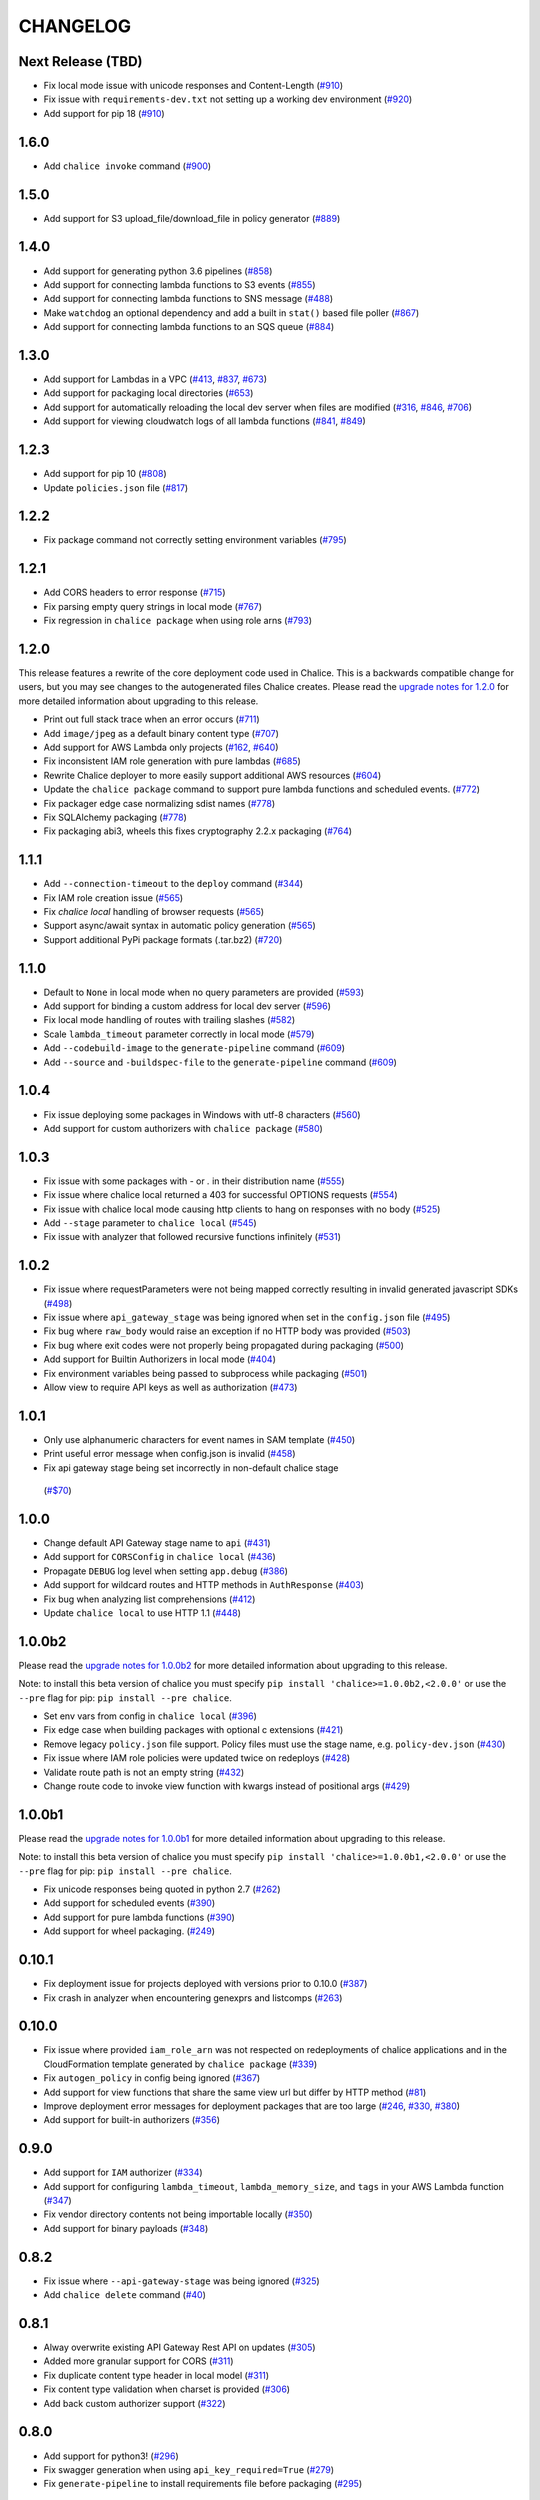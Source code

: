 =========
CHANGELOG
=========

Next Release (TBD)
==================

* Fix local mode issue with unicode responses and Content-Length
  (`#910 <https://github.com/aws/chalice/pull/910>`__)
* Fix issue with ``requirements-dev.txt`` not setting up a working
  dev environment
  (`#920 <https://github.com/aws/chalice/pull/920>`__)
* Add support for pip 18
  (`#910 <https://github.com/aws/chalice/pull/908>`__)


1.6.0
=====

* Add ``chalice invoke`` command
  (`#900 <https://github.com/aws/chalice/issues/900>`__)


1.5.0
=====

* Add support for S3 upload_file/download_file in
  policy generator
  (`#889 <https://github.com/aws/chalice/pull/889>`__)


1.4.0
=====

* Add support for generating python 3.6 pipelines
  (`#858 <https://github.com/aws/chalice/pull/858>`__)
* Add support for connecting lambda functions to S3 events
  (`#855 <https://github.com/aws/chalice/issues/855>`__)
* Add support for connecting lambda functions to SNS message
  (`#488 <https://github.com/aws/chalice/issues/488>`__)
* Make ``watchdog`` an optional dependency and add a built in
  ``stat()`` based file poller
  (`#867 <https://github.com/aws/chalice/issues/867>`__)
* Add support for connecting lambda functions to an SQS queue
  (`#884 <https://github.com/aws/chalice/issues/884>`__)


1.3.0
=====

* Add support for Lambdas in a VPC
  (`#413 <https://github.com/aws/chalice/issues/413>`__,
  `#837 <https://github.com/aws/chalice/pull/837>`__,
  `#673 <https://github.com/aws/chalice/pull/673>`__)
* Add support for packaging local directories
  (`#653 <https://github.com/aws/chalice/pull/653>`__)
* Add support for automatically reloading the local
  dev server when files are modified
  (`#316 <https://github.com/aws/chalice/issues/316>`__,
  `#846 <https://github.com/aws/chalice/pull/846>`__,
  `#706 <https://github.com/aws/chalice/pull/706>`__)
* Add support for viewing cloudwatch logs of all
  lambda functions
  (`#841 <https://github.com/aws/chalice/issues/841>`__,
  `#849 <https://github.com/aws/chalice/pull/849>`__)


1.2.3
=====

* Add support for pip 10
  (`#808 <https://github.com/aws/chalice/issues/808>`__)
* Update ``policies.json`` file
  (`#817 <https://github.com/aws/chalice/issues/817>`__)


1.2.2
=====

* Fix package command not correctly setting environment variables
  (`#795 <https://github.com/aws/chalice/issues/795>`__)


1.2.1
=====

* Add CORS headers to error response
  (`#715 <https://github.com/aws/chalice/pull/715>`__)
* Fix parsing empty query strings in local mode
  (`#767 <https://github.com/aws/chalice/pull/767>`__)
* Fix regression in ``chalice package`` when using role arns
  (`#793 <https://github.com/aws/chalice/issues/793>`__)


1.2.0
=====

This release features a rewrite of the core deployment
code used in Chalice.  This is a backwards compatible change
for users, but you may see changes to the autogenerated
files Chalice creates.
Please read the `upgrade notes for 1.2.0
<http://chalice.readthedocs.io/en/latest/upgrading.html#v1-2-0>`__
for more detailed information about upgrading to this release.

* Print out full stack trace when an error occurs
  (`#711 <https://github.com/aws/chalice/issues/711>`__)
* Add ``image/jpeg`` as a default binary content type
  (`#707 <https://github.com/aws/chalice/pull/707>`__)
* Add support for AWS Lambda only projects
  (`#162 <https://github.com/aws/chalice/issues/162>`__,
  `#640 <https://github.com/aws/chalice/issues/640>`__)
* Fix inconsistent IAM role generation with pure lambdas
  (`#685 <https://github.com/aws/chalice/issues/685>`__)
* Rewrite Chalice deployer to more easily support additional AWS resources
  (`#604 <https://github.com/aws/chalice/issues/604>`__)
* Update the ``chalice package`` command to support
  pure lambda functions and scheduled events.
  (`#772 <https://github.com/aws/chalice/issues/772>`__)
* Fix packager edge case normalizing sdist names
  (`#778 <https://github.com/aws/chalice/issues/778>`__)
* Fix SQLAlchemy packaging
  (`#778 <https://github.com/aws/chalice/issues/778>`__)
* Fix packaging abi3, wheels this fixes cryptography 2.2.x packaging
  (`#764 <https://github.com/aws/chalice/issues/764>`__)


1.1.1
=====

* Add ``--connection-timeout`` to the ``deploy`` command
  (`#344 <https://github.com/aws/chalice/issues/344>`__)
* Fix IAM role creation issue
  (`#565 <https://github.com/aws/chalice/issues/565>`__)
* Fix `chalice local` handling of browser requests
  (`#565 <https://github.com/aws/chalice/issues/628>`__)
* Support async/await syntax in automatic policy generation
  (`#565 <https://github.com/aws/chalice/issues/646>`__)
* Support additional PyPi package formats (.tar.bz2)
  (`#720 <https://github.com/aws/chalice/issues/720>`__)


1.1.0
=====

* Default to ``None`` in local mode when no query parameters
  are provided
  (`#593 <https://github.com/aws/chalice/issues/593>`__)
* Add support for binding a custom address for local dev server
  (`#596 <https://github.com/aws/chalice/issues/596>`__)
* Fix local mode handling of routes with trailing slashes
  (`#582 <https://github.com/aws/chalice/issues/582>`__)
* Scale ``lambda_timeout`` parameter correctly in local mode
  (`#579 <https://github.com/aws/chalice/pull/579>`__)
* Add ``--codebuild-image`` to the ``generate-pipeline`` command
  (`#609 <https://github.com/aws/chalice/issues/609>`__)
* Add ``--source`` and ``-buildspec-file`` to the
  ``generate-pipeline`` command
  (`#609 <https://github.com/aws/chalice/issues/619>`__)


1.0.4
=====

* Fix issue deploying some packages in Windows with utf-8 characters
  (`#560 <https://github.com/aws/chalice/pull/560>`__)
* Add support for custom authorizers with ``chalice package``
  (`#580 <https://github.com/aws/chalice/pull/580>`__)


1.0.3
=====

* Fix issue with some packages with `-` or `.` in their distribution name
  (`#555 <https://github.com/aws/chalice/pull/555>`__)
* Fix issue where chalice local returned a 403 for successful OPTIONS requests
  (`#554 <https://github.com/aws/chalice/pull/554>`__)
* Fix issue with chalice local mode causing http clients to hang on responses
  with no body
  (`#525 <https://github.com/aws/chalice/issues/525>`__)
* Add ``--stage`` parameter to ``chalice local``
  (`#545 <https://github.com/aws/chalice/issues/545>`__)
* Fix issue with analyzer that followed recursive functions infinitely
  (`#531 <https://github.com/aws/chalice/issues/531>`__)


1.0.2
=====

* Fix issue where requestParameters were not being mapped
  correctly resulting in invalid generated javascript SDKs
  (`#498 <https://github.com/aws/chalice/issues/498>`__)
* Fix issue where ``api_gateway_stage`` was being
  ignored when set in the ``config.json`` file
  (`#495 <https://github.com/aws/chalice/issues/495>`__)
* Fix bug where ``raw_body`` would raise an exception if no HTTP
  body was provided
  (`#503 <https://github.com/aws/chalice/issues/503>`__)
* Fix bug where exit codes were not properly being propagated during packaging
  (`#500 <https://github.com/aws/chalice/issues/500>`__)
* Add support for Builtin Authorizers in local mode
  (`#404 <https://github.com/aws/chalice/issues/404>`__)
* Fix environment variables being passed to subprocess while packaging
  (`#501 <https://github.com/aws/chalice/issues/501>`__)
* Allow view to require API keys as well as authorization
  (`#473 <https://github.com/aws/chalice/pull/473/>`__)


1.0.1
=====

* Only use alphanumeric characters for event names in SAM template
  (`#450 <https://github.com/aws/chalice/issues/450>`__)
* Print useful error message when config.json is invalid
  (`#458 <https://github.com/aws/chalice/pull/458>`__)
* Fix api gateway stage being set incorrectly in non-default chalice stage
 (`#$70 <https://github.com/aws/chalice/issues/470>`__)


1.0.0
=====

* Change default API Gateway stage name to ``api``
  (`#431 <https://github.com/awslabs/chalice/pull/431>`__)
* Add support for ``CORSConfig`` in ``chalice local``
  (`#436 <https://github.com/awslabs/chalice/issues/436>`__)
* Propagate ``DEBUG`` log level when setting ``app.debug``
  (`#386 <https://github.com/awslabs/chalice/issues/386>`__)
* Add support for wildcard routes and HTTP methods in ``AuthResponse``
  (`#403 <https://github.com/awslabs/chalice/issues/403>`__)
* Fix bug when analyzing list comprehensions
  (`#412 <https://github.com/awslabs/chalice/issues/412>`__)
* Update ``chalice local`` to use HTTP 1.1
  (`#448 <https://github.com/awslabs/chalice/pull/448>`__)


1.0.0b2
=======

Please read the `upgrade notes for 1.0.0b2
<http://chalice.readthedocs.io/en/latest/upgrading.html#v1-0-0b2>`__
for more detailed information about upgrading to this release.

Note: to install this beta version of chalice you must specify
``pip install 'chalice>=1.0.0b2,<2.0.0'`` or
use the ``--pre`` flag for pip: ``pip install --pre chalice``.

* Set env vars from config in ``chalice local``
  (`#396 <https://github.com/awslabs/chalice/issues/396>`__)
* Fix edge case when building packages with optional c extensions
  (`#421 <https://github.com/awslabs/chalice/pull/421>`__)
* Remove legacy ``policy.json`` file support. Policy files must
  use the stage name, e.g. ``policy-dev.json``
  (`#430 <https://github.com/awslabs/chalice/pull/540>`__)
* Fix issue where IAM role policies were updated twice on redeploys
  (`#428 <https://github.com/awslabs/chalice/pull/428>`__)
* Validate route path is not an empty string
  (`#432 <https://github.com/awslabs/chalice/pull/432>`__)
* Change route code to invoke view function with kwargs instead of
  positional args
  (`#429 <https://github.com/awslabs/chalice/issues/429>`__)


1.0.0b1
=======

Please read the `upgrade notes for 1.0.0b1
<http://chalice.readthedocs.io/en/latest/upgrading.html#v1-0-0b1>`__
for more detailed information about upgrading to this release.

Note: to install this beta version of chalice you must specify
``pip install 'chalice>=1.0.0b1,<2.0.0'`` or
use the ``--pre`` flag for pip: ``pip install --pre chalice``.

* Fix unicode responses being quoted in python 2.7
  (`#262 <https://github.com/awslabs/chalice/issues/262>`__)
* Add support for scheduled events
  (`#390 <https://github.com/awslabs/chalice/issues/390>`__)
* Add support for pure lambda functions
  (`#390 <https://github.com/awslabs/chalice/issues/400>`__)
* Add support for wheel packaging.
  (`#249 <https://github.com/awslabs/chalice/issues/249>`__)


0.10.1
======

* Fix deployment issue for projects deployed with versions
  prior to 0.10.0
  (`#387 <https://github.com/awslabs/chalice/issues/387>`__)
* Fix crash in analyzer when encountering genexprs and listcomps
  (`#263 <https://github.com/awslabs/chalice/issues/263>`__)


0.10.0
======

* Fix issue where provided ``iam_role_arn`` was not respected on
  redeployments of chalice applications and in the CloudFormation template
  generated by ``chalice package``
  (`#339 <https://github.com/awslabs/chalice/issues/339>`__)
* Fix ``autogen_policy`` in config being ignored
  (`#367 <https://github.com/awslabs/chalice/pull/367>`__)
* Add support for view functions that share the same view url but
  differ by HTTP method
  (`#81 <https://github.com/awslabs/chalice/issues/81>`__)
* Improve deployment error messages for deployment packages that are
  too large
  (`#246 <https://github.com/awslabs/chalice/issues/246>`__,
  `#330 <https://github.com/awslabs/chalice/issues/330>`__,
  `#380 <https://github.com/awslabs/chalice/pull/380>`__)
* Add support for built-in authorizers
  (`#356 <https://github.com/awslabs/chalice/issues/356>`__)


0.9.0
=====

* Add support for ``IAM`` authorizer
  (`#334 <https://github.com/awslabs/chalice/pull/334>`__)
* Add support for configuring ``lambda_timeout``, ``lambda_memory_size``,
  and ``tags`` in your AWS Lambda function
  (`#347 <https://github.com/awslabs/chalice/issues/347>`__)
* Fix vendor directory contents not being importable locally
  (`#350 <https://github.com/awslabs/chalice/pull/350>`__)
* Add support for binary payloads
  (`#348 <https://github.com/awslabs/chalice/issues/348>`__)


0.8.2
=====

* Fix issue where ``--api-gateway-stage`` was being
  ignored (`#325 <https://github.com/awslabs/chalice/pull/325>`__)
* Add ``chalice delete`` command
  (`#40 <https://github.com/awslabs/chalice/issues/40>`__)


0.8.1
=====

* Alway overwrite existing API Gateway Rest API on updates
  (`#305 <https://github.com/awslabs/chalice/issues/305>`__)
* Added more granular support for CORS
  (`#311 <https://github.com/awslabs/chalice/pull/311>`__)
* Fix duplicate content type header in local model
  (`#311 <https://github.com/awslabs/chalice/issues/310>`__)
* Fix content type validation when charset is provided
  (`#306 <https://github.com/awslabs/chalice/issues/306>`__)
* Add back custom authorizer support
  (`#322 <https://github.com/awslabs/chalice/pull/322>`__)


0.8.0
=====

* Add support for python3!
  (`#296 <https://github.com/awslabs/chalice/pull/296>`__)
* Fix swagger generation when using ``api_key_required=True``
  (`#279 <https://github.com/awslabs/chalice/issues/279>`__)
* Fix ``generate-pipeline`` to install requirements file before packaging
  (`#295 <https://github.com/awslabs/chalice/pull/295>`__)


0.7.0
=====

Please read the `upgrade notes for 0.7.0
<http://chalice.readthedocs.io/en/latest/upgrading.html#v0-7-0>`__
for more detailed information about upgrading to this release.

* Add ``chalice package`` command.  This will
  create a SAM template and Lambda deployment package that
  can be subsequently deployed by AWS CloudFormation.
  (`#258 <https://github.com/awslabs/chalice/pull/258>`__)
* Add a ``--stage-name`` argument for creating chalice stages.
  A chalice stage is a completely separate set of AWS resources.
  As a result, most configuration values can also be specified
  per chalice stage.
  (`#264 <https://github.com/awslabs/chalice/pull/264>`__,
  `#270 <https://github.com/awslabs/chalice/pull/270>`__)
* Add support for ``iam_role_file``, which allows you to
  specify the file location of an IAM policy to use for your app
  (`#272 <https://github.com/awslabs/chalice/pull/272>`__)
* Add support for setting environment variables in your app
  (`#273 <https://github.com/awslabs/chalice/pull/273>`__)
* Add a ``generate-pipeline`` command
  (`#277 <https://github.com/awslabs/chalice/pull/277>`__)


0.6.0
=====

Check out the `upgrade notes for 0.6.0
<http://chalice.readthedocs.io/en/latest/upgrading.html#v0-6-0>`__
for more detailed information about changes in this release.

* Add port parameter to local command
  (`#220 <https://github.com/awslabs/chalice/pull/220>`__)
* Add support for binary vendored packages
  (`#182 <https://github.com/awslabs/chalice/pull/182>`__,
  `#106 <https://github.com/awslabs/chalice/issues/106>`__,
  `#42 <https://github.com/awslabs/chalice/issues/42>`__)
* Add support for customizing the returned HTTP response
  (`#240 <https://github.com/awslabs/chalice/pull/240>`__,
  `#218 <https://github.com/awslabs/chalice/issues/218>`__,
  `#110 <https://github.com/awslabs/chalice/issues/110>`__,
  `#30 <https://github.com/awslabs/chalice/issues/30>`__,
  `#226 <https://github.com/awslabs/chalice/issues/226>`__)
* Always inject latest runtime to allow for chalice upgrades
  (`#245 <https://github.com/awslabs/chalice/pull/245>`__)


0.5.1
=====

* Add support for serializing decimals in ``chalice local``
  (`#187 <https://github.com/awslabs/chalice/pull/187>`__)
* Add stdout handler for root logger when using ``chalice local``
  (`#186 <https://github.com/awslabs/chalice/pull/186>`__)
* Map query string parameters when using ``chalice local``
  (`#184 <https://github.com/awslabs/chalice/pull/184>`__)
* Support Content-Type with a charset
  (`#180 <https://github.com/awslabs/chalice/issues/180>`__)
* Fix not all resources being retrieved due to pagination
  (`#188 <https://github.com/awslabs/chalice/pull/188>`__)
* Fix issue where root resource was not being correctly retrieved
  (`#205 <https://github.com/awslabs/chalice/pull/205>`__)
* Handle case where local policy does not exist
  (`29 <https://github.com/awslabs/chalice/issues/29>`__)


0.5.0
=====

* Add default application logger
  (`#149 <https://github.com/awslabs/chalice/issues/149>`__)
* Return 405 when method is not supported when running
  ``chalice local``
  (`#159 <https://github.com/awslabs/chalice/issues/159>`__)
* Add path params as requestParameters so they can be used
  in generated SDKs as well as cache keys
  (`#163 <https://github.com/awslabs/chalice/issues/163>`__)
* Map cognito user pool claims as part of request context
  (`#165 <https://github.com/awslabs/chalice/issues/165>`__)
* Add ``chalice url`` command to print the deployed URL
  (`#169 <https://github.com/awslabs/chalice/pull/169>`__)
* Bump up retry limit on initial function creation to 30 seconds
  (`#172 <https://github.com/awslabs/chalice/pull/172>`__)
* Add support for ``DELETE`` and ``PATCH`` in ``chalice local``
  (`#167 <https://github.com/awslabs/chalice/issues/167>`__)
* Add ``chalice generate-sdk`` command
  (`#178 <https://github.com/awslabs/chalice/pull/178>`__)


0.4.0
=====

* Fix issue where role name to arn lookup was failing due to lack of pagination
  (`#139 <https://github.com/awslabs/chalice/issues/139>`__)
* Raise errors when unknown kwargs are provided to ``app.route(...)``
  (`#144 <https://github.com/awslabs/chalice/pull/144>`__)
* Raise validation error when configuring CORS and an OPTIONS method
  (`#142 <https://github.com/awslabs/chalice/issues/142>`__)
* Add support for multi-file applications
  (`#21 <https://github.com/awslabs/chalice/issues/21>`__)
* Add support for ``chalice local``, which runs a local HTTP server for testing
  (`#22 <https://github.com/awslabs/chalice/issues/22>`__)


0.3.0
=====

* Fix bug with case insensitive headers
  (`#129 <https://github.com/awslabs/chalice/issues/129>`__)
* Add initial support for CORS
  (`#133 <https://github.com/awslabs/chalice/pull/133>`__)
* Only add API gateway permissions if needed
  (`#48 <https://github.com/awslabs/chalice/issues/48>`__)
* Fix error when dict comprehension is encountered during policy generation
  (`#131 <https://github.com/awslabs/chalice/issues/131>`__)
* Add ``--version`` and ``--debug`` options to the chalice CLI


0.2.0
=====

* Add support for input content types besides ``application/json``
  (`#96 <https://github.com/awslabs/chalice/issues/96>`__)
* Allow ``ChaliceViewErrors`` to propagate, so that API Gateway
  can properly map HTTP status codes in non debug mode
  (`#113 <https://github.com/awslabs/chalice/issues/113>`__)
* Add windows compatibility
  (`#31 <https://github.com/awslabs/chalice/issues/31>`__,
   `#124 <https://github.com/awslabs/chalice/pull/124>`__,
   `#103 <https://github.com/awslabs/chalice/issues/103>`__)


0.1.0
=====

* Require ``virtualenv`` as a package dependency.
  (`#33 <https://github.com/awslabs/chalice/issues/33>`__)
* Add ``--profile`` option when creating a new project
  (`#28 <https://github.com/awslabs/chalice/issues/28>`__)
* Add support for more error codes exceptions
  (`#34 <https://github.com/awslabs/chalice/issues/34>`__)
* Improve error validation when routes containing a
  trailing ``/`` char
  (`#65 <https://github.com/awslabs/chalice/issues/65>`__)
* Validate duplicate route entries
  (`#79 <https://github.com/awslabs/chalice/issues/79>`__)
* Ignore lambda expressions in policy analyzer
  (`#74 <https://github.com/awslabs/chalice/issues/74>`__)
* Print original error traceback in debug mode
  (`#50 <https://github.com/awslabs/chalice/issues/50>`__)
* Add support for authenticate routes
  (`#14 <https://github.com/awslabs/chalice/issues/14>`__)
* Add ability to disable IAM role management
  (`#61 <https://github.com/awslabs/chalice/issues/61>`__)
